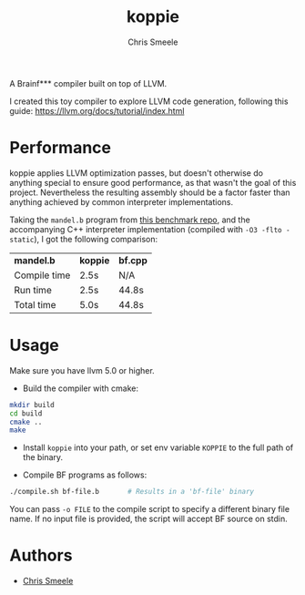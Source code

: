 #+TITLE: koppie
#+AUTHOR: Chris Smeele

A Brainf*** compiler built on top of LLVM.

I created this toy compiler to explore LLVM code generation,
following this guide: https://llvm.org/docs/tutorial/index.html

* Performance

koppie applies LLVM optimization passes, but doesn't otherwise do anything special to ensure good performance,
as that wasn't the goal of this project.
Nevertheless the resulting assembly should be a factor faster than anything achieved by common interpreter implementations.

Taking the =mandel.b= program from
[[https://github.com/kostya/benchmarks/tree/master/brainfuck2][this benchmark repo]],
and the accompanying C++ interpreter implementation (compiled with =-O3 -flto -static=),
I got the following comparison:

| *mandel.b*   | *koppie* | *bf.cpp* |
| Compile time | 2.5s     | N/A      |
| Run time     | 2.5s     | 44.8s    |
| Total time   | 5.0s     | 44.8s    |

* Usage

Make sure you have llvm 5.0 or higher.

- Build the compiler with cmake:

#+BEGIN_SRC sh
mkdir build
cd build
cmake ..
make
#+END_SRC

- Install =koppie= into your path, or set env variable =KOPPIE= to the full path of the binary.

- Compile BF programs as follows:

#+BEGIN_SRC sh
./compile.sh bf-file.b       # Results in a 'bf-file' binary
#+END_SRC

You can pass =-o FILE= to the compile script to specify a different binary file name.
If no input file is provided, the script will accept BF source on stdin.

* Authors

- [[https://github.com/cjsmeele][Chris Smeele]]
